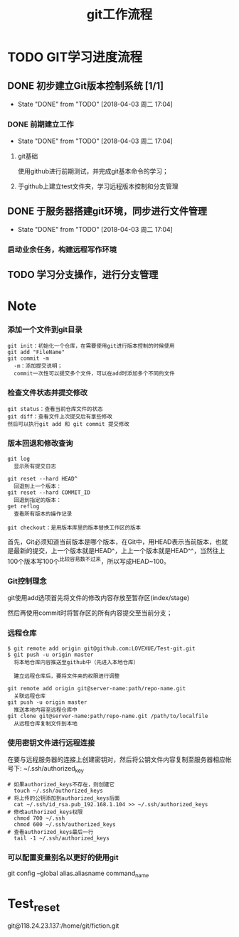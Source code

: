 #+title:git工作流程
* TODO GIT学习进度流程
** DONE 初步建立Git版本控制系统 [1/1]
   CLOSED: [2018-04-03 周二 17:04]
   - State "DONE"       from "TODO"       [2018-04-03 周二 17:04]
*** DONE 前期建立工作
    CLOSED: [2018-04-03 周二 17:04] DEADLINE: <2018-04-08 周日>
    - State "DONE"       from "TODO"       [2018-04-03 周二 17:04]
**** git基础
     使用github进行前期测试，并完成git基本命令的学习；
**** 于github上建立test文件夹，学习远程版本控制和分支管理
** DONE 于服务器搭建git环境，同步进行文件管理
   CLOSED: [2018-04-03 周二 17:04]
   - State "DONE"       from "TODO"       [2018-04-03 周二 17:04]
*** 启动业余任务，构建远程写作环境
** TODO 学习分支操作，进行分支管理
   DEADLINE: <2018-04-05 周四>
* Note
*** 添加一个文件到git目录
   #+BEGIN_EXAMPLE
   git init：初始化一个仓库，在需要使用git进行版本控制的时候使用
   git add "FileName"
   git commit -m 
     -m：添加提交说明；
     commit一次性可以提交多个文件，可以在add时添加多个不同的文件
   #+END_EXAMPLE 
*** 检查文件状态并提交修改
    #+BEGIN_EXAMPLE
    git status：查看当前仓库文件的状态
    git diff：查看文件上次提交后有拿些修改
    然后可以执行git add 和 git commit 提交修改
    #+END_EXAMPLE
*** 版本回退和修改查询
    #+BEGIN_EXAMPLE
    git log
      显示所有提交日志

    git reset --hard HEAD^
      回退到上一个版本：
    git reset --hard COMMIT_ID
      回退到指定的版本：
    get reflog
      查看所有版本的操作记录
      
    git checkout：是用版本库里的版本替换工作区的版本 
    #+END_EXAMPLE
    首先，Git必须知道当前版本是哪个版本，在Git中，用HEAD表示当前版本，也就是最新的提交，上一个版本就是HEAD^，上上一个版本就是HEAD^^，当然往上100个版本写100个^比较容易数不过来，所以写成HEAD~100。
*** Git控制理念
    git使用add选项首先将文件的修改内容存放至暂存区(index/stage)
    
    然后再使用commit时将暂存区的所有内容提交至当前分支；
*** 远程仓库
    #+BEGIN_EXAMPLE
    $ git remote add origin git@github.com:LOVEXUE/Test-git.git
    $ git push -u origin master
      将本地仓库内容推送至github中（先进入本地仓库）
     
      建立远程仓库后，要将文件夹的权限进行调整

    git remote add origin git@server-name:path/repo-name.git
      关联远程仓库
    git push -u origin master
      推送本地内容至远程仓库中
    git clone git@server-name:path/repo-name.git /path/to/localfile
      从远程仓库复制文件到本地
    #+END_EXAMPLE
*** 使用密钥文件进行远程连接
    在要与远程服务器的连接上创建密钥对，然后将公钥文件内容复制至服务器相应帐号下: ~/.ssh/authorized_key
    #+BEGIN_EXAMPLE
    # 如果authorized_keys不存在，则创建它
      touch ~/.ssh/authorized_keys
    # 将上传的公钥添加到authorized_keys后面
      cat ~/.ssh/id_rsa.pub_192.168.1.104 >> ~/.ssh/authorized_keys
    # 修改authorized_keys权限
      chmod 700 ~/.ssh
      chmod 600 ~/.ssh/authorized_keys
    # 查看authorized_keys最后一行
      tail -1 ~/.ssh/authorized_keys   
    #+END_EXAMPLE
*** 可以配置变量别名以更好的使用git
    git config --global alias.aliasname  command_name
* Test_reset
  git@118.24.23.137:/home/git/fiction.git

